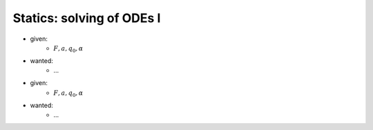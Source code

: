 Statics: solving of ODEs I
--------------------------

.. image:: _static/E3.png
    :width: 400
    :alt: Bar with joint and different loads.

- given:
    - :math:`F, a, q_0, \alpha`
- wanted:
    - ...

.. image:: _static/E4.png
    :width: 400
    :alt: Bar with joint and different loads.

- given:
    - :math:`F, a, q_0, \alpha`
- wanted:
    - ...
